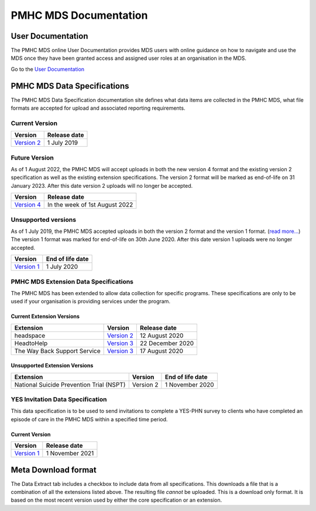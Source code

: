PMHC MDS Documentation
======================

User Documentation
------------------

The PMHC MDS online User Documentation provides MDS users with online guidance
on how to navigate and use the MDS once they have been granted access and assigned
user roles at an organisation in the MDS.

Go to the `User Documentation </projects/user-documentation/>`__

PMHC MDS Data Specifications
----------------------------

The PMHC MDS Data Specification documentation site defines what data items are
collected in the PMHC MDS, what file formats are accepted for upload and associated
reporting requirements.

Current Version
~~~~~~~~~~~~~~~

+------------------------------------------------------+--------------+
| Version                                              | Release date |
+======================================================+==============+
| `Version 2 </projects/data-specification/en/v2/>`__  | 1 July 2019  |
+------------------------------------------------------+--------------+

Future Version
~~~~~~~~~~~~~~

As of 1 August 2022, the PMHC MDS will accept uploads in both the new
version 4 format and the existing version 2 specification as well as the existing
extension specifications. The version 2 format will be marked as end-of-life
on 31 January 2023. After this date version 2 uploads will no longer be accepted.

+------------------------------------------------------+-------------------------------+
| Version                                              | Release date                  |
+======================================================+===============================+
| `Version 4 </projects/data-specification/en/v4/>`__  | In the week of 1st August 2022|
+------------------------------------------------------+-------------------------------+


Unsupported versions
~~~~~~~~~~~~~~~~~~~~

As of 1 July 2019, the PMHC MDS accepted uploads in both the version 2
format and the version 1 format. (`read more... <https://pmhc-mds.com/2019/06/04/Contunity-of-Support-PMHC-Spec-v2-0/>`__)
The version 1 format was marked for end-of-life on 30th June 2020.
After this date version 1 uploads were no longer accepted.

+------------------------------------------------------+------------------+
| Version                                              | End of life date |
+======================================================+==================+
| `Version 1 </projects/data-specification/en/v1/>`__  | 1 July 2020      |
+------------------------------------------------------+------------------+

PMHC MDS Extension Data Specifications
~~~~~~~~~~~~~~~~~~~~~~~~~~~~~~~~~~~~~~

The PMHC MDS has been extended to allow data collection for specific programs.
These specifications are only to be used if your organisation is providing services
under the program.

Current Extension Versions
##########################

+------------------------------+----------------------------------------------------------------+------------------+
| Extension                    | Version                                                        | Release date     |
+==============================+================================================================+==================+
| headspace                    | `Version 2 </projects/data-specification-headspace/en/v2/>`__  | 12 August 2020   |
+------------------------------+----------------------------------------------------------------+------------------+
| HeadtoHelp                   | `Version 3 </projects/data-specification-headtohelp/en/v3/>`__ | 22 December 2020 |
+------------------------------+----------------------------------------------------------------+------------------+
| The Way Back Support Service | `Version 3 </projects/data-specification-wayback/en/v3/>`__    | 17 August 2020   |
+------------------------------+----------------------------------------------------------------+------------------+

Unsupported Extension Versions
##############################

+------------------------------------------+-----------+------------------+
| Extension                                | Version   | End of life date |
+==========================================+===========+==================+
| National Suicide Prevention Trial (NSPT) | Version 2 | 1 November 2020  |
+------------------------------------------+-----------+------------------+

YES Invitation Data Specification
~~~~~~~~~~~~~~~~~~~~~~~~~~~~~~~~~

This data specification is to be used to send invitations to complete a
YES-PHN survey to clients who have completed an episode of care in the
PMHC MDS within a specified time period.

Current Version
###############

+---------------------------------------------------------------------+------------------+
| Version                                                             | Release date     |
+=====================================================================+==================+
| `Version 1 </projects/data-specification-yes-invitation/en/v1/>`__  | 1 November 2021  |
+---------------------------------------------------------------------+------------------+

Meta Download format
--------------------

The Data Extract tab includes a checkbox to include data from all specifications.
This downloads a file that is a combination of all the extensions listed above.
The resulting file *cannot* be uploaded. This is a download
only format. It is based on the most recent version used by either the core
specification or an extension.
